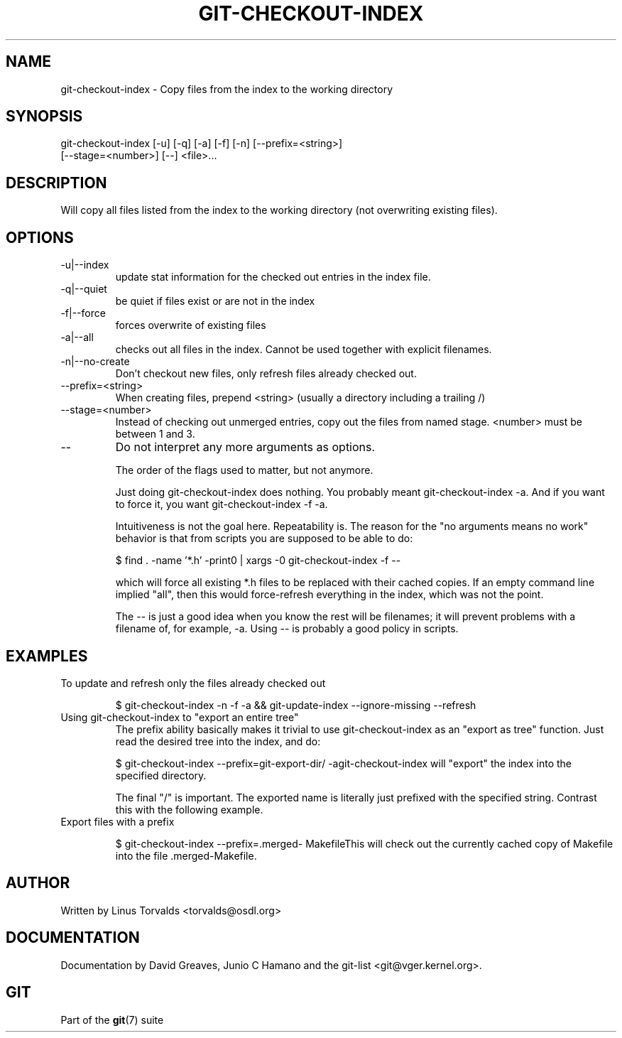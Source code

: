.\"Generated by db2man.xsl. Don't modify this, modify the source.
.de Sh \" Subsection
.br
.if t .Sp
.ne 5
.PP
\fB\\$1\fR
.PP
..
.de Sp \" Vertical space (when we can't use .PP)
.if t .sp .5v
.if n .sp
..
.de Ip \" List item
.br
.ie \\n(.$>=3 .ne \\$3
.el .ne 3
.IP "\\$1" \\$2
..
.TH "GIT-CHECKOUT-INDEX" 1 "" "" ""
.SH NAME
git-checkout-index \- Copy files from the index to the working directory
.SH "SYNOPSIS"

.nf
git\-checkout\-index [\-u] [\-q] [\-a] [\-f] [\-n] [\-\-prefix=<string>]
                   [\-\-stage=<number>] [\-\-] <file>...
.fi

.SH "DESCRIPTION"


Will copy all files listed from the index to the working directory (not overwriting existing files)\&.

.SH "OPTIONS"

.TP
\-u|\-\-index
update stat information for the checked out entries in the index file\&.

.TP
\-q|\-\-quiet
be quiet if files exist or are not in the index

.TP
\-f|\-\-force
forces overwrite of existing files

.TP
\-a|\-\-all
checks out all files in the index\&. Cannot be used together with explicit filenames\&.

.TP
\-n|\-\-no\-create
Don't checkout new files, only refresh files already checked out\&.

.TP
\-\-prefix=<string>
When creating files, prepend <string> (usually a directory including a trailing /)

.TP
\-\-stage=<number>
Instead of checking out unmerged entries, copy out the files from named stage\&. <number> must be between 1 and 3\&.

.TP
--
Do not interpret any more arguments as options\&.


The order of the flags used to matter, but not anymore\&.


Just doing git\-checkout\-index does nothing\&. You probably meant git\-checkout\-index \-a\&. And if you want to force it, you want git\-checkout\-index \-f \-a\&.


Intuitiveness is not the goal here\&. Repeatability is\&. The reason for the "no arguments means no work" behavior is that from scripts you are supposed to be able to do:

.IP
$ find \&. \-name '*\&.h' \-print0 | xargs \-0 git\-checkout\-index \-f \-\-

which will force all existing *\&.h files to be replaced with their cached copies\&. If an empty command line implied "all", then this would force\-refresh everything in the index, which was not the point\&.


The \-\- is just a good idea when you know the rest will be filenames; it will prevent problems with a filename of, for example, \-a\&. Using \-\- is probably a good policy in scripts\&.

.SH "EXAMPLES"

.TP
To update and refresh only the files already checked out

.IP
$ git\-checkout\-index \-n \-f \-a && git\-update\-index \-\-ignore\-missing \-\-refresh
.TP
Using git\-checkout\-index to "export an entire tree"
The prefix ability basically makes it trivial to use git\-checkout\-index as an "export as tree" function\&. Just read the desired tree into the index, and do:


.IP
$ git\-checkout\-index \-\-prefix=git\-export\-dir/ \-agit\-checkout\-index will "export" the index into the specified directory\&.

The final "/" is important\&. The exported name is literally just prefixed with the specified string\&. Contrast this with the following example\&.

.TP
Export files with a prefix

.IP
$ git\-checkout\-index \-\-prefix=\&.merged\- MakefileThis will check out the currently cached copy of Makefile into the file \&.merged\-Makefile\&.

.SH "AUTHOR"


Written by Linus Torvalds <torvalds@osdl\&.org>

.SH "DOCUMENTATION"


Documentation by David Greaves, Junio C Hamano and the git\-list <git@vger\&.kernel\&.org>\&.

.SH "GIT"


Part of the \fBgit\fR(7) suite

